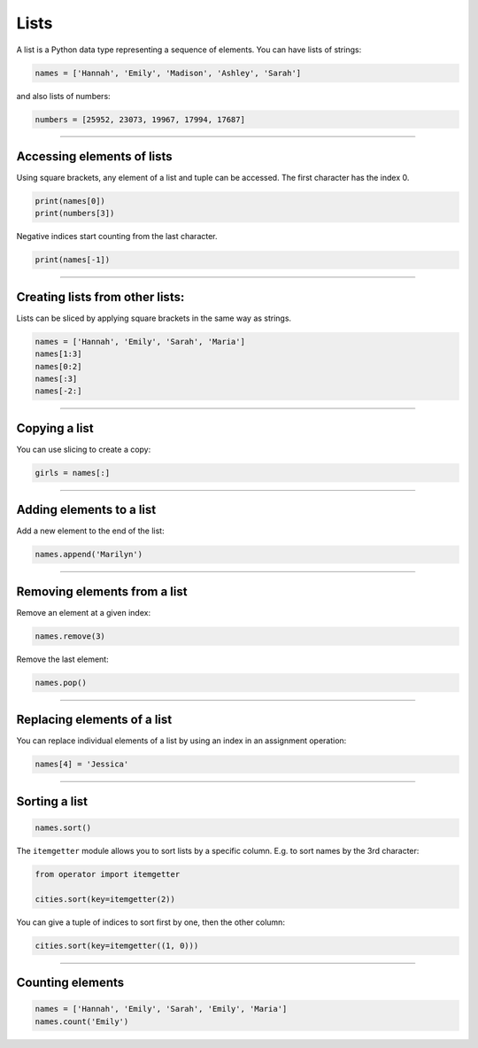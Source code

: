 Lists
=====

A list is a Python data type representing a sequence of elements. You
can have lists of strings:

.. code:: python3

   names = ['Hannah', 'Emily', 'Madison', 'Ashley', 'Sarah']

and also lists of numbers:

.. code:: python3

   numbers = [25952, 23073, 19967, 17994, 17687]

----

Accessing elements of lists
---------------------------

Using square brackets, any element of a list and tuple can be accessed.
The first character has the index 0.

.. code:: python3

   print(names[0])    
   print(numbers[3])

Negative indices start counting from the last character.

.. code:: python3

   print(names[-1])

----

Creating lists from other lists:
--------------------------------

Lists can be sliced by applying square brackets in the same way as
strings.

.. code:: python3

   names = ['Hannah', 'Emily', 'Sarah', 'Maria']
   names[1:3]      
   names[0:2]      
   names[:3]
   names[-2:]

----

Copying a list
--------------

You can use slicing to create a copy:

.. code:: python3

   girls = names[:]

----

Adding elements to a list
-------------------------

Add a new element to the end of the list:

.. code:: python3

   names.append('Marilyn')

----

Removing elements from a list
-----------------------------

Remove an element at a given index:

.. code:: python3

   names.remove(3)

Remove the last element:

.. code:: python3

   names.pop()

----

Replacing elements of a list
----------------------------

You can replace individual elements of a list by using an index in an
assignment operation:

.. code:: python3

   names[4] = 'Jessica'

----

Sorting a list
--------------

.. code:: python3

   names.sort()

The ``itemgetter`` module allows you to sort lists by a specific column.
E.g. to sort names by the 3rd character:

.. code:: python3

   from operator import itemgetter

   cities.sort(key=itemgetter(2))

You can give a tuple of indices to sort first by one, then the other
column:

.. code:: python3

   cities.sort(key=itemgetter((1, 0)))

----

Counting elements
-----------------

.. code:: python3

   names = ['Hannah', 'Emily', 'Sarah', 'Emily', 'Maria']
   names.count('Emily')
